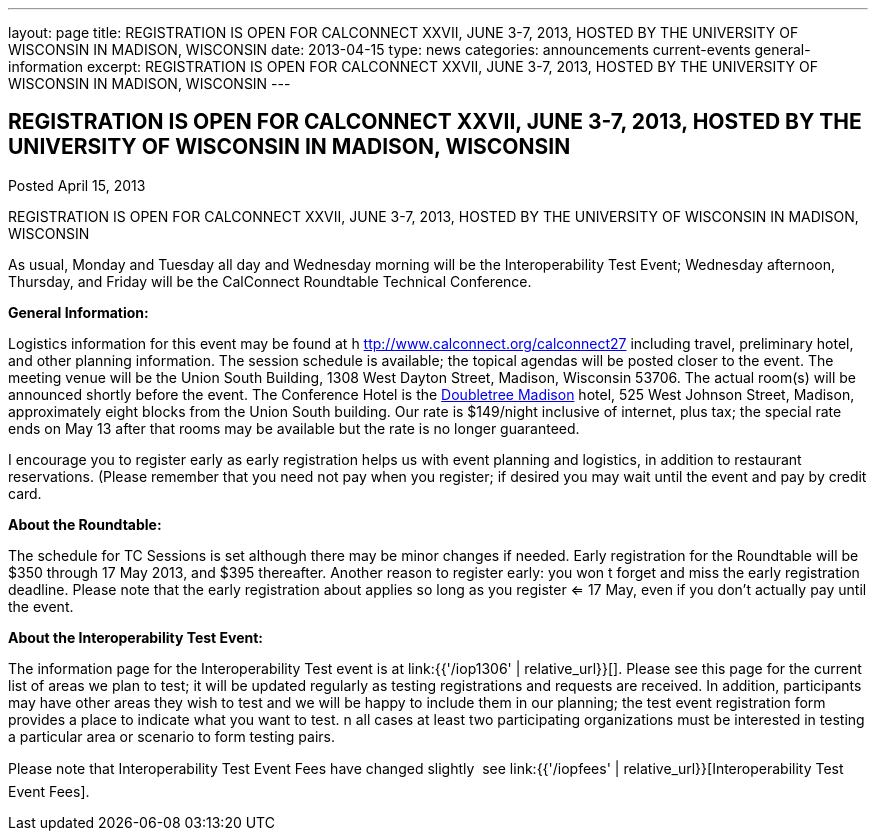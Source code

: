 ---
layout: page
title: REGISTRATION IS OPEN FOR CALCONNECT XXVII, JUNE 3-7, 2013, HOSTED BY THE UNIVERSITY OF WISCONSIN IN MADISON, WISCONSIN
date: 2013-04-15
type: news
categories: announcements current-events general-information
excerpt: REGISTRATION IS OPEN FOR CALCONNECT XXVII, JUNE 3-7, 2013, HOSTED BY THE UNIVERSITY OF WISCONSIN IN MADISON, WISCONSIN
---

== REGISTRATION IS OPEN FOR CALCONNECT XXVII, JUNE 3-7, 2013, HOSTED BY THE UNIVERSITY OF WISCONSIN IN MADISON, WISCONSIN

Posted April 15, 2013 

REGISTRATION IS OPEN FOR CALCONNECT XXVII, JUNE 3-7, 2013, HOSTED BY THE UNIVERSITY OF WISCONSIN IN MADISON, WISCONSIN

As usual, Monday and Tuesday all day and Wednesday morning will be the Interoperability Test Event; Wednesday afternoon, Thursday, and Friday will be the CalConnect Roundtable Technical Conference.

*General Information:*

Logistics information for this event may be found at h https://www.calconnect.org/calconnect27[ttp://www.calconnect.org/calconnect27] including travel, preliminary hotel, and other planning information. The session schedule is available; the topical agendas will be posted closer to the event. The meeting venue will be the Union South Building, 1308 West Dayton Street, Madison, Wisconsin 53706. The actual room(s) will be announced shortly before the event. The Conference Hotel is the http://doubletree3.hilton.com/en/hotels/wisconsin/doubletree-by-hilton-hotel-madison-MSNDTDT/index.html[Doubletree Madison] hotel, 525 West Johnson Street, Madison, approximately eight blocks from the Union South building. Our rate is $149/night inclusive of internet, plus tax; the special rate ends on May 13  after that rooms may be available but the rate is no longer guaranteed.

I encourage you to register early as early registration helps us with event planning and logistics, in addition to restaurant reservations. (Please remember that you need not pay when you register; if desired you may wait until the event and pay by credit card.

*About the Roundtable:*

The schedule for TC Sessions is set although there may be minor changes if needed. Early registration for the Roundtable will be $350 through 17 May 2013, and $395 thereafter. Another reason to register early: you won t forget and miss the early registration deadline. Please note that the early registration about applies so long as you register <= 17 May, even if you don't actually pay until the event.

*About the Interoperability Test Event:*

The information page for the Interoperability Test event is at link:{{'/iop1306' | relative_url}}[]. Please see this page for the current list of areas we plan to test; it will be updated regularly as testing registrations and requests are received. In addition, participants may have other areas they wish to test and we will be happy to include them in our planning; the test event registration form provides a place to indicate what you want to test. n all cases at least two participating organizations must be interested in testing a particular area or scenario to form testing pairs.

Please note that Interoperability Test Event Fees have changed slightly  see link:{{'/iopfees' | relative_url}}[Interoperability Test Event Fees].


